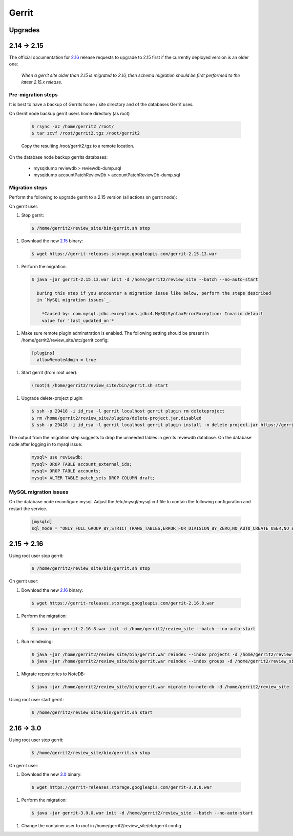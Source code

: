 Gerrit
======

Upgrades
--------

2.14 -> 2.15
------------

The official documentation for 2.16_ release requests to upgrade to 2.15 first if the currently
deployed version is an older one:

  *When a gerrit site older than 2.15 is migrated to 2.16, then schema migration should be first
  performed to the latest 2.15.x release.*

Pre-migration steps
*******************

It is best to have a backup of Gerrits home / site directory and of the databases Gerrit uses.

On Gerrit node backup gerrit users home directory (as root)

  .. code:: bash

    $ rsync -az /home/gerrit2 /root/
    $ tar zcvf /root/gerrit2.tgz /root/gerrit2

  Copy the resulting /root/gerrit2.tgz to a remote location.

On the database node backup gerrits databases:

   * mysqldump reviewdb > reviewdb-dump.sql
   * mysqldump accountPatchReviewDb > accountPatchReviewDb-dump.sql

Migration steps
***************

Perform the following to upgrade gerrit to a 2.15 version (all actions on gerrit node):

On gerrit user:

#. Stop gerrit:

  .. code:: bash

    $ /home/gerrit2/review_site/bin/gerrit.sh stop

#. Download the new 2.15_ binary:

  .. code:: bash

    $ wget https://gerrit-releases.storage.googleapis.com/gerrit-2.15.13.war

#. Perform the migration:

  .. code:: bash

    $ java -jar gerrit-2.15.13.war init -d /home/gerrit2/review_site --batch --no-auto-start

      During this step if you encounter a migration issue like below, perform the steps described
      in `MySQL migration issues`_.

        *Caused by: com.mysql.jdbc.exceptions.jdbc4.MySQLSyntaxErrorException: Invalid default
        value for 'last_updated_on'*

#. Make sure remote plugin adminstration is enabled. The following setting should be
   present in /home/gerrit2/review_site/etc/gerrit.config:

  .. code:: bash

    [plugins]
      allowRemoteAdmin = true

#. Start gerrit (from root user):

  .. code:: bash

    (root)$ /home/gerrit2/review_site/bin/gerrit.sh start

#. Upgrade delete-project plugin:

 .. code:: bash

    $ ssh -p 29418 -i id_rsa -l gerrit localhost gerrit plugin rm deleteproject
    $ rm /home/gerrit2/review_site/plugins/delete-project.jar.disabled
    $ ssh -p 29418 -i id_rsa -l gerrit localhost gerrit plugin install -n delete-project.jar https://gerrit-ci.gerritforge.com/view/Plugins-stable-2.15/job/plugin-delete-project-bazel-stable-2.15/lastSuccessfulBuild/artifact/bazel-genfiles/plugins/delete-project/delete-project.jar

The output from the migration step suggests to drop the unneeded tables in gerrits reviewdb database.
On the database node after logging in to mysql issue:

  .. code:: bash

    mysql> use reviewdb;
    mysql> DROP TABLE account_external_ids;
    mysql> DROP TABLE accounts;
    mysql> ALTER TABLE patch_sets DROP COLUMN draft;

MySQL migration issues
**********************

On the database node reconfigure mysql. Adjust the /etc/mysql/mysql.cnf file to contain the following
configuration and restart the service.

  .. code:: bash

    [mysqld]
    sql_mode = "ONLY_FULL_GROUP_BY,STRICT_TRANS_TABLES,ERROR_FOR_DIVISION_BY_ZERO,NO_AUTO_CREATE_USER,NO_ENGINE_SUBSTITUTION"

2.15 -> 2.16
------------

Using root user stop gerrit:

  .. code:: bash

    $ /home/gerrit2/review_site/bin/gerrit.sh stop

On gerrit user:

#. Download the new 2.16_ binary:

  .. code:: bash

    $ wget https://gerrit-releases.storage.googleapis.com/gerrit-2.16.8.war

#. Perform the migration:

  .. code:: bash

    $ java -jar gerrit-2.16.8.war init -d /home/gerrit2/review_site --batch --no-auto-start

#. Run reindexing:

  .. code:: bash

    $ java -jar /home/gerrit2/review_site/bin/gerrit.war reindex --index projects -d /home/gerrit2/review_site
    $ java -jar /home/gerrit2/review_site/bin/gerrit.war reindex --index groups -d /home/gerrit2/review_site

#. Migrate repositories to NoteDB:

  .. code:: bash

    $ java -jar /home/gerrit2/review_site/bin/gerrit.war migrate-to-note-db -d /home/gerrit2/review_site

Using root user start gerrit:

  .. code:: bash

    $ /home/gerrit2/review_site/bin/gerrit.sh start

2.16 -> 3.0
-----------

Using root user stop gerrit:

  .. code:: bash

    $ /home/gerrit2/review_site/bin/gerrit.sh stop

On gerrit user:

#. Download the new 3.0_ binary:

  .. code:: bash

    $ wget https://gerrit-releases.storage.googleapis.com/gerrit-3.0.0.war

#. Perform the migration:

  .. code:: bash

    $ java -jar gerrit-3.0.0.war init -d /home/gerrit2/review_site --batch --no-auto-start

#. Change the container.user to `root` in /home/gerrit2/review_site/etc/gerrit.config.

.. _2.15: https://www.gerritcodereview.com/2.15.html
.. _2.16: https://www.gerritcodereview.com/2.16.html
.. _3.0: https://www.gerritcodereview.com/3.0.html

